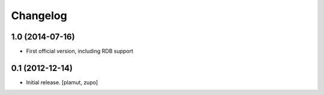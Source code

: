 Changelog
=========

1.0 (2014-07-16)
----------------

- First official version, including RDB support

0.1 (2012-12-14)
----------------

- Initial release.
  [plamut, zupo]


